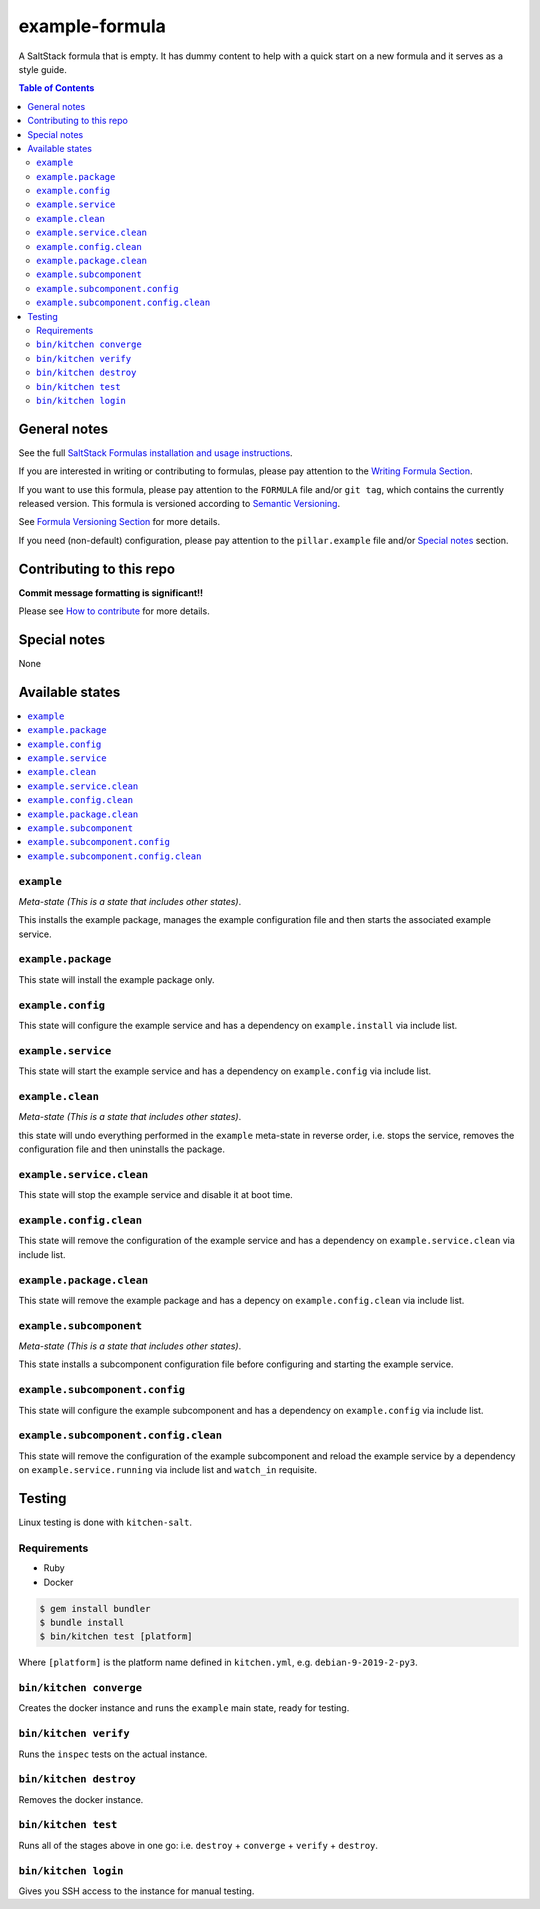 .. _readme:

example-formula
================

|img_travis| |img_sr|

.. |img_travis| image:: https://travis-ci.com/saltstack-formulas/example-formula.svg?branch=master
   :alt: Travis CI Build Status
   :scale: 100%
   :target: https://travis-ci.com/saltstack-formulas/example-formula
.. |img_sr| image:: https://img.shields.io/badge/%20%20%F0%9F%93%A6%F0%9F%9A%80-semantic--release-e10079.svg
   :alt: Semantic Release
   :scale: 100%
   :target: https://github.com/semantic-release/semantic-release

A SaltStack formula that is empty. It has dummy content to help with a quick
start on a new formula and it serves as a style guide.

.. contents:: **Table of Contents**

General notes
-------------

See the full `SaltStack Formulas installation and usage instructions
<https://docs.saltstack.com/en/latest/topics/development/conventions/formulas.html>`_.

If you are interested in writing or contributing to formulas, please pay attention to the `Writing Formula Section
<https://docs.saltstack.com/en/latest/topics/development/conventions/formulas.html#writing-formulas>`_.

If you want to use this formula, please pay attention to the ``FORMULA`` file and/or ``git tag``,
which contains the currently released version. This formula is versioned according to `Semantic Versioning <http://semver.org/>`_.

See `Formula Versioning Section <https://docs.saltstack.com/en/latest/topics/development/conventions/formulas.html#versioning>`_ for more details.

If you need (non-default) configuration, please pay attention to the ``pillar.example`` file and/or `Special notes`_ section.

Contributing to this repo
-------------------------

**Commit message formatting is significant!!**

Please see `How to contribute <https://github.com/saltstack-formulas/.github/blob/master/CONTRIBUTING.rst>`_ for more details.

Special notes
-------------

None

Available states
----------------

.. contents::
   :local:

``example``
^^^^^^^^^^^^

*Meta-state (This is a state that includes other states)*.

This installs the example package,
manages the example configuration file and then
starts the associated example service.

``example.package``
^^^^^^^^^^^^^^^^^^^^

This state will install the example package only.

``example.config``
^^^^^^^^^^^^^^^^^^^

This state will configure the example service and has a dependency on ``example.install``
via include list.

``example.service``
^^^^^^^^^^^^^^^^^^^^

This state will start the example service and has a dependency on ``example.config``
via include list.

``example.clean``
^^^^^^^^^^^^^^^^^^

*Meta-state (This is a state that includes other states)*.

this state will undo everything performed in the ``example`` meta-state in reverse order, i.e.
stops the service,
removes the configuration file and
then uninstalls the package.

``example.service.clean``
^^^^^^^^^^^^^^^^^^^^^^^^^^

This state will stop the example service and disable it at boot time.

``example.config.clean``
^^^^^^^^^^^^^^^^^^^^^^^^^

This state will remove the configuration of the example service and has a
dependency on ``example.service.clean`` via include list.

``example.package.clean``
^^^^^^^^^^^^^^^^^^^^^^^^^^

This state will remove the example package and has a depency on
``example.config.clean`` via include list.

``example.subcomponent``
^^^^^^^^^^^^^^^^^^^^^^^^^

*Meta-state (This is a state that includes other states)*.

This state installs a subcomponent configuration file before
configuring and starting the example service.

``example.subcomponent.config``
^^^^^^^^^^^^^^^^^^^^^^^^^^^^^^^^

This state will configure the example subcomponent and has a
dependency on ``example.config`` via include list.

``example.subcomponent.config.clean``
^^^^^^^^^^^^^^^^^^^^^^^^^^^^^^^^^^^^^^

This state will remove the configuration of the example subcomponent
and reload the example service by a dependency on
``example.service.running`` via include list and ``watch_in``
requisite.

Testing
-------

Linux testing is done with ``kitchen-salt``.

Requirements
^^^^^^^^^^^^

* Ruby
* Docker

.. code-block:: bash

   $ gem install bundler
   $ bundle install
   $ bin/kitchen test [platform]

Where ``[platform]`` is the platform name defined in ``kitchen.yml``,
e.g. ``debian-9-2019-2-py3``.

``bin/kitchen converge``
^^^^^^^^^^^^^^^^^^^^^^^^

Creates the docker instance and runs the ``example`` main state, ready for testing.

``bin/kitchen verify``
^^^^^^^^^^^^^^^^^^^^^^

Runs the ``inspec`` tests on the actual instance.

``bin/kitchen destroy``
^^^^^^^^^^^^^^^^^^^^^^^

Removes the docker instance.

``bin/kitchen test``
^^^^^^^^^^^^^^^^^^^^

Runs all of the stages above in one go: i.e. ``destroy`` + ``converge`` + ``verify`` + ``destroy``.

``bin/kitchen login``
^^^^^^^^^^^^^^^^^^^^^

Gives you SSH access to the instance for manual testing.

